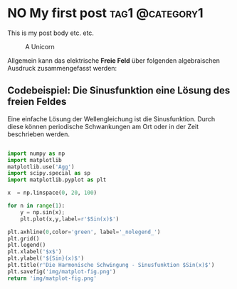 #+hugo_base_dir: ../

* NO My first post :tag1:@category1:
CLOSED: [2023-05-14 Sun 23:32]
:PROPERTIES:
:EXPORT_FILE_NAME: my-first-post
:END:
This is my post body etc. etc.
#+options: tex:dvisvgm
#+CAPTION: A Unicorn
#+ATTR_HTML: :unicorn :title unicorn :align center
[[../content/posts/img/featured.png]]


Allgemein kann das elektrische *Freie Feld* über folgenden algebraischen Ausdruck zusammengefasst werden:

\begin{equation}
   \textcolor{white}{ \mathbf{E} (\mathbf{r},t) = E(\mathbf{z},t)
    = E_{0}\exp{j\mathbf{k}\cdot\mathbf{r}-j\omega t}}
\end{equation}

** Codebeispiel: Die Sinusfunktion eine Lösung des freien Feldes
Eine einfache Lösung der Wellengleichung ist die Sinusfunktion. Durch diese können periodische Schwankungen am Ort oder in der Zeit beschrieben werden.
#+begin_src python :eval never :results none

import numpy as np
import matplotlib
matplotlib.use('Agg')
import scipy.special as sp
import matplotlib.pyplot as plt

x  = np.linspace(0, 20, 100)

for n in range(1):
    y = np.sin(x);
    plt.plot(x,y,label=r'$Sin(x)$')

plt.axhline(0,color='green', label='_nolegend_')
plt.grid()
plt.legend()
plt.xlabel('$x$')
plt.ylabel('${Sin}(x)$')
plt.title(r'Die Harmonische Schwingung - Sinusfunktion $Sin(x)$')
plt.savefig('img/matplot-fig.png')
return 'img/matplot-fig.png'

#+end_src
